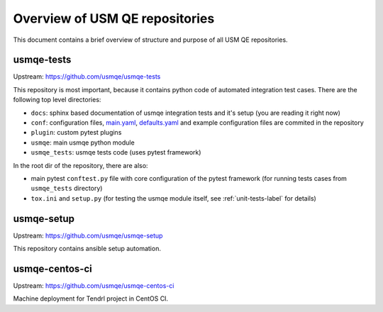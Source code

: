 =================================
 Overview of USM QE repositories
=================================

This document contains a brief overview of structure and purpose of all USM QE
repositories.

usmqe-tests
===========

Upstream: https://github.com/usmqe/usmqe-tests

This repository is most important, because it contains python code of automated
integration test cases. There are the following top level directories:

* ``docs``: sphinx based documentation of usmqe integration tests and it's
  setup (you are reading it right now)
* ``conf``: configuration files, `main.yaml`_, `defaults.yaml`_ and example
  configuration files are  commited in the repository
* ``plugin``: custom pytest plugins
* ``usmqe``: main usmqe python module
* ``usmqe_tests``: usmqe tests code (uses pytest framework)

In the root dir of the repository, there are also:

* main pytest ``conftest.py`` file with core configuration of the pytest
  framework (for running tests cases from ``usmqe_tests`` directory)
* ``tox.ini`` and ``setup.py`` (for testing the usmqe module itself, see
  :ref:`unit-tests-label` for details)

usmqe-setup
===========

Upstream: https://github.com/usmqe/usmqe-setup

This repository contains ansible setup automation.

usmqe-centos-ci
===============

Upstream: https://github.com/usmqe/usmqe-centos-ci

Machine deployment for Tendrl project in CentOS CI.

.. _`main.yaml`: https://github.com/usmqe/usmqe-tests/blob/master/conf/main.yaml
.. _`defaults.yaml`: https://github.com/usmqe/usmqe-tests/blob/master/conf/defaults.yaml
